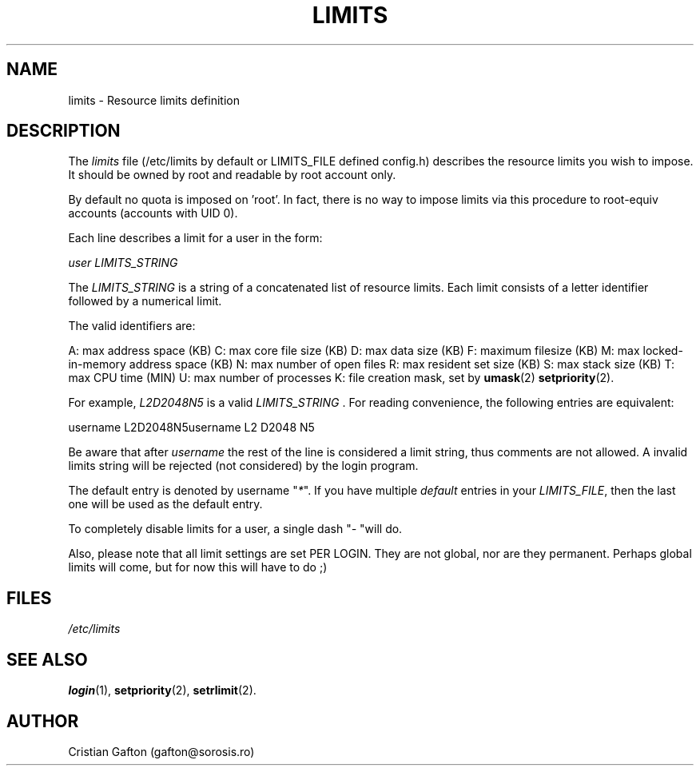 .\" ** You probably do not want to edit this file directly **
.\" It was generated using the DocBook XSL Stylesheets (version 1.69.1).
.\" Instead of manually editing it, you probably should edit the DocBook XML
.\" source for it and then use the DocBook XSL Stylesheets to regenerate it.
.TH "LIMITS" "5" "10/01/2005" "" ""
.\" disable hyphenation
.nh
.\" disable justification (adjust text to left margin only)
.ad l
.SH "NAME"
limits \- Resource limits definition
.SH "DESCRIPTION"
.PP
The
\fIlimits\fR
file (/etc/limits by default or LIMITS_FILE defined config.h) describes the resource limits you wish to impose. It should be owned by root and readable by root account only.
.PP
By default no quota is imposed on 'root'. In fact, there is no way to impose limits via this procedure to root\-equiv accounts (accounts with UID 0).
.PP
Each line describes a limit for a user in the form:
.PP
\fIuser LIMITS_STRING\fR
.PP
The
\fILIMITS_STRING\fR
is a string of a concatenated list of resource limits. Each limit consists of a letter identifier followed by a numerical limit.
.PP
The valid identifiers are:
.PP
A: max address space (KB) C: max core file size (KB) D: max data size (KB) F: maximum filesize (KB) M: max locked\-in\-memory address space (KB) N: max number of open files R: max resident set size (KB) S: max stack size (KB) T: max CPU time (MIN) U: max number of processes K: file creation mask, set by
\fBumask\fR(2)
. L: max number of logins for this user P: process priority, set by
\fBsetpriority\fR(2).
.PP
For example,
\fIL2D2048N5\fR
is a valid
\fILIMITS_STRING \fR. For reading convenience, the following entries are equivalent:
.PP
username L2D2048N5username L2 D2048 N5
.PP
Be aware that after
\fIusername\fR
the rest of the line is considered a limit string, thus comments are not allowed. A invalid limits string will be rejected (not considered) by the login program.
.PP
The default entry is denoted by username "\fI*\fR". If you have multiple
\fIdefault\fR
entries in your
\fILIMITS_FILE\fR, then the last one will be used as the default entry.
.PP
To completely disable limits for a user, a single dash "\fI\-\fR
"will do.
.PP
Also, please note that all limit settings are set PER LOGIN. They are not global, nor are they permanent. Perhaps global limits will come, but for now this will have to do ;)
.SH "FILES"
.TP
\fI/etc/limits\fR
.SH "SEE ALSO"
.PP
\fBlogin\fR(1),
\fBsetpriority\fR(2),
\fBsetrlimit\fR(2).
.SH "AUTHOR"
.PP
Cristian Gafton (gafton@sorosis.ro)
